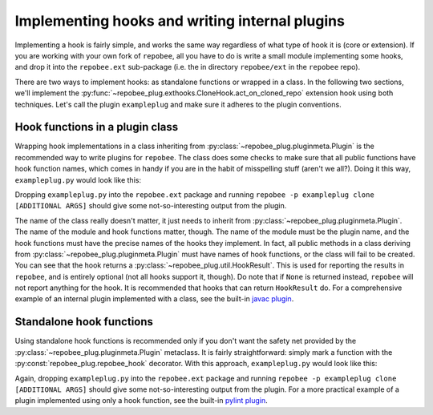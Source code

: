 Implementing hooks and writing internal plugins
***********************************************
Implementing a hook is fairly simple, and works the same way regardless of what
type of hook it is (core or extension). If you are working with your own fork
of ``repobee``, all you have to do is write a small module implementing some hooks,
and drop it into the ``repobee.ext`` sub-package (i.e. the in directory
``repobee/ext`` in the ``repobee`` repo).

There are two ways to implement hooks: as standalone functions or wrapped in a
class. In the following two sections, we'll implement the
:py:func:`~repobee_plug.exthooks.CloneHook.act_on_cloned_repo` extension hook
using both techniques. Let's call the plugin ``exampleplug`` and make sure it
adheres to the plugin conventions.

Hook functions in a plugin class
================================
Wrapping hook implementations in a class inheriting from
:py:class:`~repobee_plug.pluginmeta.Plugin` is the recommended way to write
plugins for ``repobee``. The class does some checks to make sure that all
public functions have hook function names, which comes in handy if you are
in the habit of misspelling stuff (aren't we all?). Doing it this way,
``exampleplug.py`` would look like this:

.. code-block:: python
    :caption: exampleplug.py

    import pathlib
    import os
    from typing import Union

    import repobee_plug as plug

    PLUGIN_NAME = 'exampleplug'

    class ExamplePlugin(plug.Plugin):
        """Example plugin that implements the act_on_cloned_repo hook."""

        def act_on_cloned_repo(self,
                               path: Union[str, pathlib.Path]) -> plug.HookResult:
            """Do something with a cloned repo.
            
            Args:
                path: Path to the student repo.
            Returns:
                a plug.HookResult specifying the outcome.
            """
            return plug.HookResult(
                hook=PLUGIN_NAME, status=plug.Status.WARNING, msg="This isn't quite done")

Dropping ``exampleplug.py`` into the ``repobee.ext`` package and running
``repobee -p exampleplug clone [ADDITIONAL ARGS]`` should give some
not-so-interesting output from the plugin.

The name of the class really doesn't matter, it just needs to inherit from
:py:class:`~repobee_plug.pluginmeta.Plugin`. The name of the module and hook
functions matter, though. The name of the module must be the plugin name, and
the hook functions must have the precise names of the hooks they implement. In
fact, all public methods in a class deriving from
:py:class:`~repobee_plug.pluginmeta.Plugin` must have names of hook functions,
or the class will fail to be created. You can see that the hook returns a
:py:class:`~repobee_plug.util.HookResult`. This is used for reporting the
results in ``repobee``, and is entirely optional (not all hooks support it,
though). Do note that if ``None`` is returned instead, ``repobee`` will not
report anything for the hook. It is recommended that hooks that can return
``HookResult`` do. For a comprehensive example of an internal plugin
implemented with a class, see the built-in `javac plugin`_.

Standalone hook functions
=========================
Using standalone hook functions is recommended only if you don't want the
safety net provided by the :py:class:`~repobee_plug.pluginmeta.Plugin`
metaclass. It is fairly straightforward: simply mark a function with the
:py:const:`repobee_plug.repobee_hook` decorator. With this approach,
``exampleplug.py`` would look like this:

.. code-block:: python
    :caption: exampleplug.py

    import pathlib
    import os
    from typing import Union

    import repobee_plug as plug

    PLUGIN_NAME = 'exampleplug'

    @plug.repobee_hook
    def act_on_cloned_repo(path: Union[str, pathlib.Path]) -> plug.HookResult:
        """Do something with a cloned repo.
        
        Args:
            path: Path to the student repo.
        Returns:
            a plug.HookResult specifying the outcome.
        """
        return plug.HookResult(
            hook=PLUGIN_NAME, status=plug.Status.WARNING, msg="This isn't quite done")

Again, dropping ``exampleplug.py`` into the ``repobee.ext`` package and running
``repobee -p exampleplug clone [ADDITIONAL ARGS]`` should give some
not-so-interesting output from the plugin. For a more practical example of a
plugin implemented using only a hook function, see the built-in `pylint
plugin`_.

.. _repobee-junit4: https://github.com/repobee/repobee-junit4
.. _javac plugin: https://github.com/repobee/repobee/blob/master/repobee/ext/javac.py
.. _pylint plugin: https://github.com/repobee/repobee/blob/master/repobee/ext/pylint.py
